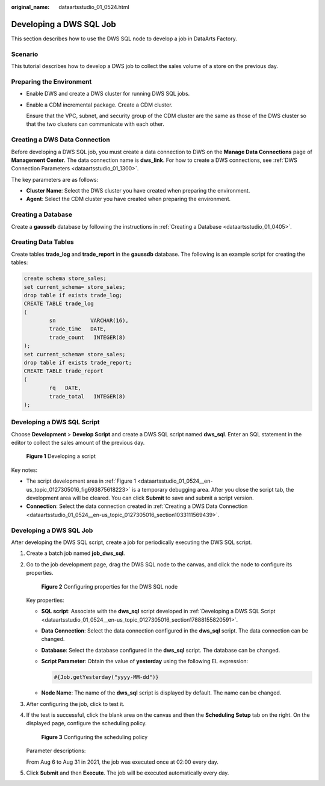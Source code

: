 :original_name: dataartsstudio_01_0524.html

.. _dataartsstudio_01_0524:

Developing a DWS SQL Job
========================

This section describes how to use the DWS SQL node to develop a job in DataArts Factory.

Scenario
--------

This tutorial describes how to develop a DWS job to collect the sales volume of a store on the previous day.

Preparing the Environment
-------------------------

-  Enable DWS and create a DWS cluster for running DWS SQL jobs.

-  Enable a CDM incremental package. Create a CDM cluster.

   Ensure that the VPC, subnet, and security group of the CDM cluster are the same as those of the DWS cluster so that the two clusters can communicate with each other.

.. _dataartsstudio_01_0524__en-us_topic_0127305016_section1033111569439:

Creating a DWS Data Connection
------------------------------

Before developing a DWS SQL job, you must create a data connection to DWS on the **Manage Data Connections** page of **Management Center**. The data connection name is **dws_link**. For how to create a DWS connections, see :ref:`DWS Connection Parameters <dataartsstudio_01_1300>`.

The key parameters are as follows:

-  **Cluster Name**: Select the DWS cluster you have created when preparing the environment.
-  **Agent**: Select the CDM cluster you have created when preparing the environment.

Creating a Database
-------------------

Create a **gaussdb** database by following the instructions in :ref:`Creating a Database <dataartsstudio_01_0405>`.

Creating Data Tables
--------------------

Create tables **trade_log** and **trade_report** in the **gaussdb** database. The following is an example script for creating the tables:

.. code-block::

   create schema store_sales;
   set current_schema= store_sales;
   drop table if exists trade_log;
   CREATE TABLE trade_log
   (
           sn           VARCHAR(16),
           trade_time   DATE,
           trade_count   INTEGER(8)
   );
   set current_schema= store_sales;
   drop table if exists trade_report;
   CREATE TABLE trade_report
   (
           rq   DATE,
           trade_total   INTEGER(8)
   );

.. _dataartsstudio_01_0524__en-us_topic_0127305016_section17888155820591:

Developing a DWS SQL Script
---------------------------

Choose **Development** > **Develop Script** and create a DWS SQL script named **dws_sql**. Enter an SQL statement in the editor to collect the sales amount of the previous day.

.. _dataartsstudio_01_0524__en-us_topic_0127305016_fig693875618223:

.. figure:: /_static/images/en-us_image_0000002234238460.png
   :alt: **Figure 1** Developing a script

   **Figure 1** Developing a script

Key notes:

-  The script development area in :ref:`Figure 1 <dataartsstudio_01_0524__en-us_topic_0127305016_fig693875618223>` is a temporary debugging area. After you close the script tab, the development area will be cleared. You can click **Submit** to save and submit a script version.
-  **Connection**: Select the data connection created in :ref:`Creating a DWS Data Connection <dataartsstudio_01_0524__en-us_topic_0127305016_section1033111569439>`.


Developing a DWS SQL Job
------------------------

After developing the DWS SQL script, create a job for periodically executing the DWS SQL script.

#. Create a batch job named **job_dws_sql**.

#. Go to the job development page, drag the DWS SQL node to the canvas, and click the node to configure its properties.


   .. figure:: /_static/images/en-us_image_0000002234238444.png
      :alt: **Figure 2** Configuring properties for the DWS SQL node

      **Figure 2** Configuring properties for the DWS SQL node

   Key properties:

   -  **SQL script**: Associate with the **dws_sql** script developed in :ref:`Developing a DWS SQL Script <dataartsstudio_01_0524__en-us_topic_0127305016_section17888155820591>`.

   -  **Data Connection**: Select the data connection configured in the **dws_sql** script. The data connection can be changed.

   -  **Database**: Select the database configured in the **dws_sql** script. The database can be changed.

   -  **Script Parameter**: Obtain the value of **yesterday** using the following EL expression:

      .. code-block::

         #{Job.getYesterday("yyyy-MM-dd")}

   -  **Node Name**: The name of the **dws_sql** script is displayed by default. The name can be changed.

#. After configuring the job, click |image1| to test it.

#. If the test is successful, click the blank area on the canvas and then the **Scheduling Setup** tab on the right. On the displayed page, configure the scheduling policy.


   .. figure:: /_static/images/en-us_image_0000002269197901.png
      :alt: **Figure 3** Configuring the scheduling policy

      **Figure 3** Configuring the scheduling policy

   Parameter descriptions:

   From Aug 6 to Aug 31 in 2021, the job was executed once at 02:00 every day.

#. Click **Submit** and then **Execute**. The job will be executed automatically every day.

.. |image1| image:: /_static/images/en-us_image_0000002269197897.png

